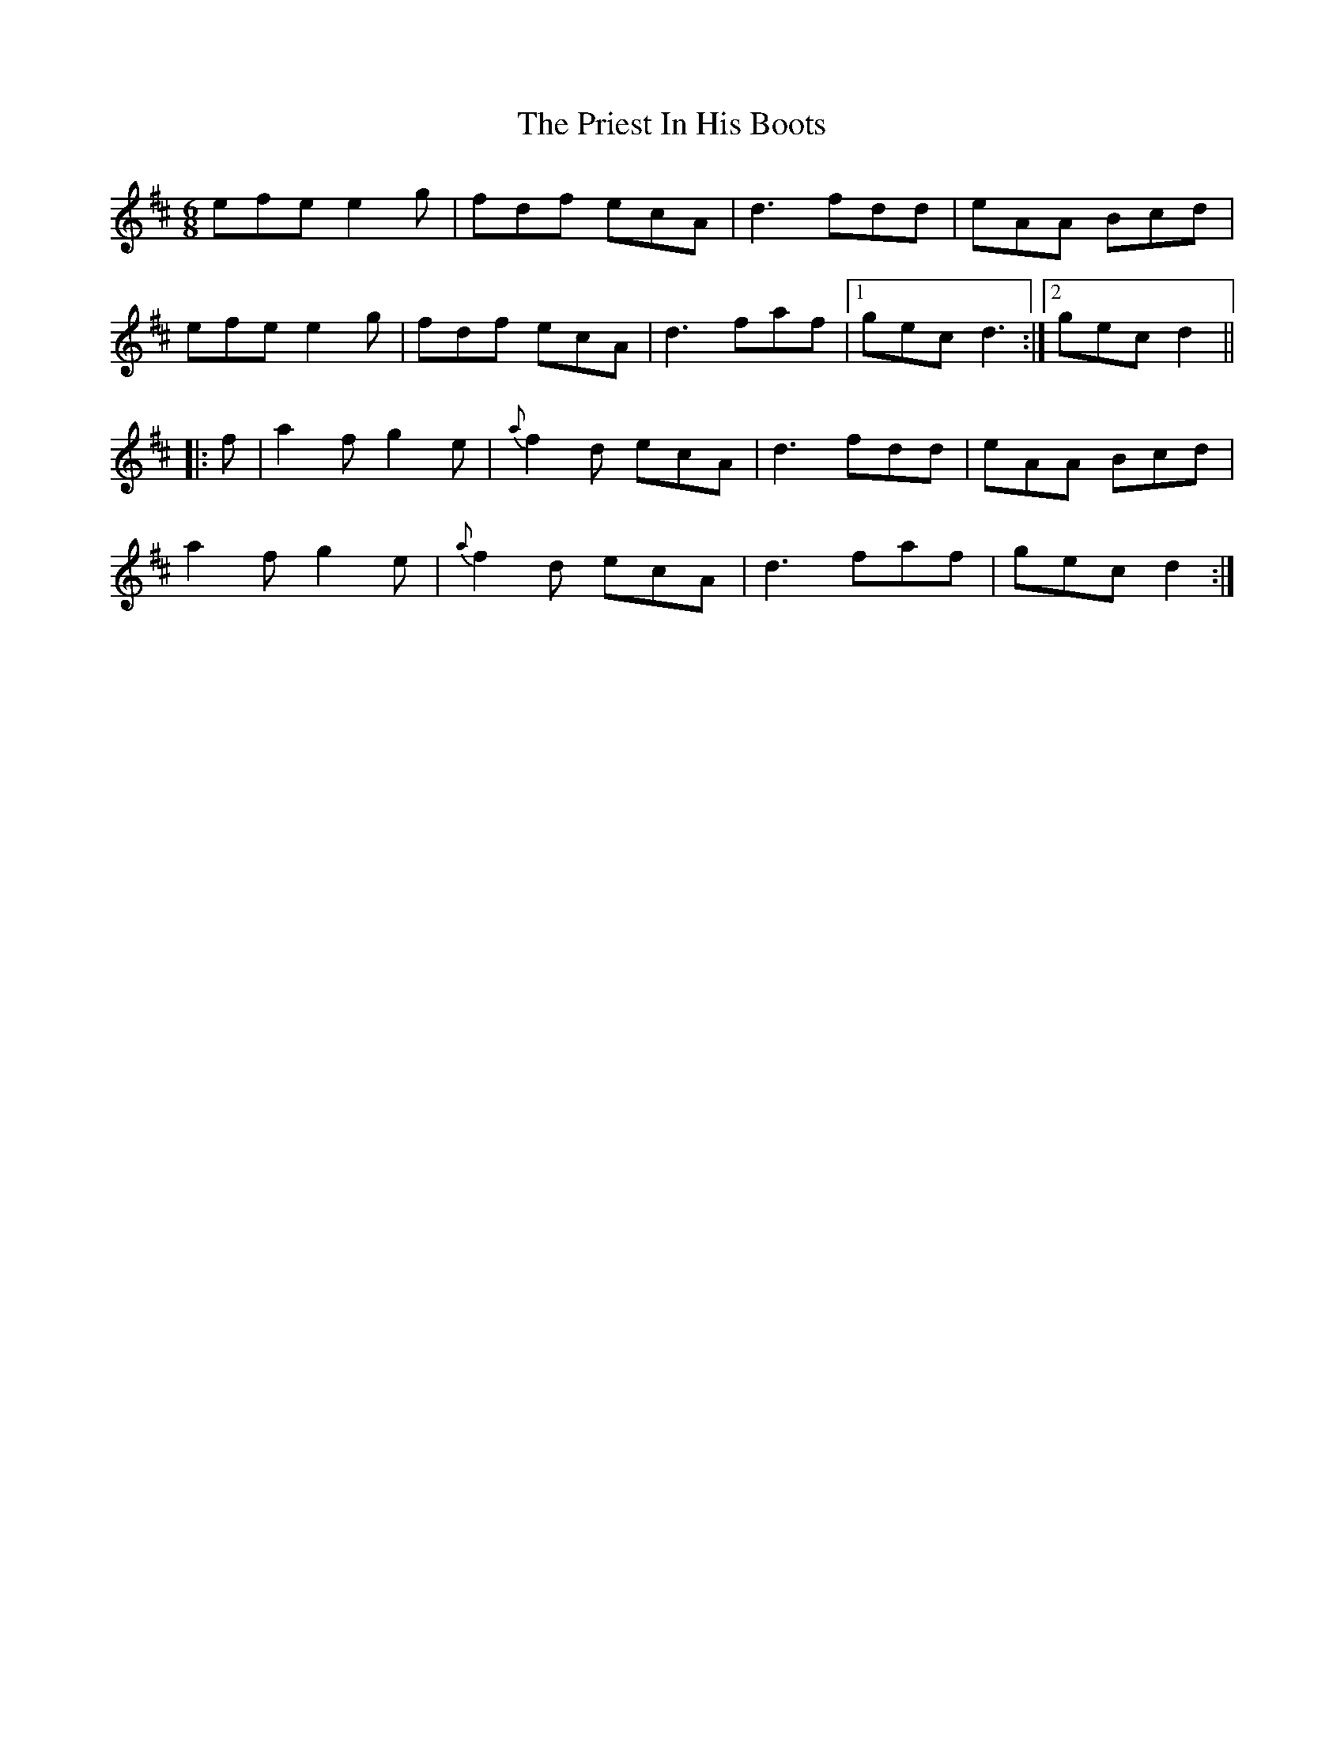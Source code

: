 X: 33060
T: Priest In His Boots, The
R: jig
M: 6/8
K: Dmajor
efe e2 g|fdf ecA|d3 fdd|eAA Bcd|
efe e2 g|fdf ecA|d3 faf|1 gec d3:|2 gec d2||
|:f|a2 f g2 e|{a}f2 d ecA|d3 fdd|eAA Bcd|
a2 f g2 e|{a}f2 d ecA|d3 faf|gec d2:|

